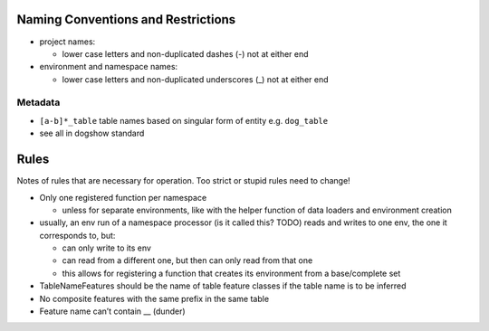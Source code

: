 Naming Conventions and Restrictions
===================================

-  project names:

   -  lower case letters and non-duplicated dashes (-) not at either end

-  environment and namespace names:

   -  lower case letters and non-duplicated underscores (_) not at
      either end

Metadata
~~~~~~~~

-  ``[a-b]*_table`` table names based on singular form of entity
   e.g. \ ``dog_table``
-  see all in dogshow standard

Rules
=====

Notes of rules that are necessary for operation. Too strict or stupid
rules need to change!

-  Only one registered function per namespace

   -  unless for separate environments, like with the helper function of
      data loaders and environment creation

-  usually, an env run of a namespace processor (is it called this?
   TODO) reads and writes to one env, the one it corresponds to, but:

   -  can only write to its env
   -  can read from a different one, but then can only read from that
      one
   -  this allows for registering a function that creates its
      environment from a base/complete set

-  TableNameFeatures should be the name of table feature classes if the
   table name is to be inferred
-  No composite features with the same prefix in the same table
-  Feature name can’t contain \_\_ (dunder)
